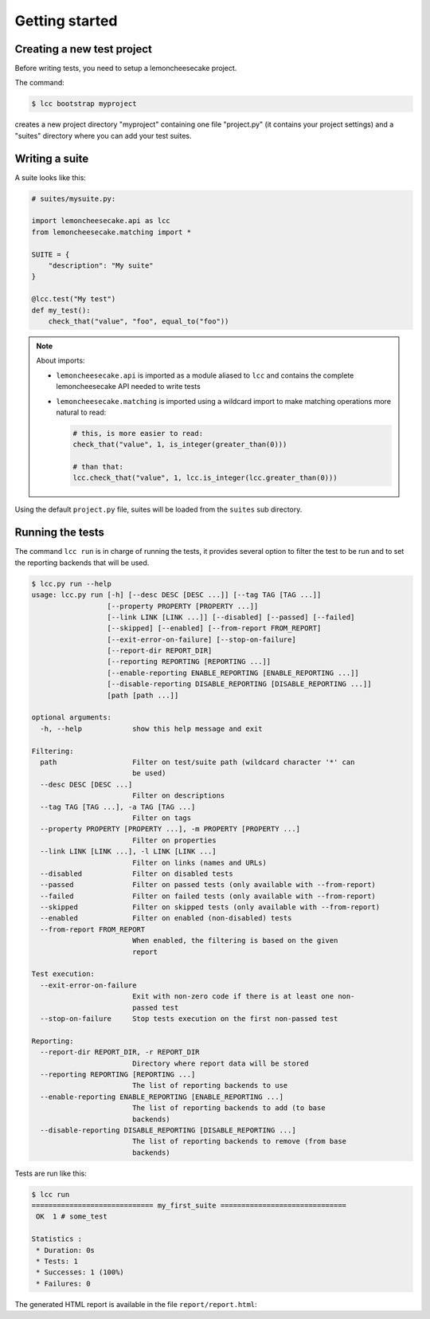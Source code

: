 .. _`getting started`:

Getting started
===============

Creating a new test project
---------------------------

Before writing tests, you need to setup a lemoncheesecake project.

The command:

.. code-block:: shell

    $ lcc bootstrap myproject

creates a new project directory "myproject" containing one file "project.py" (it contains your project settings) and
a "suites" directory where you can add your test suites.

Writing a suite
---------------

A suite looks like this:

.. code-block:: python

    # suites/mysuite.py:

    import lemoncheesecake.api as lcc
    from lemoncheesecake.matching import *

    SUITE = {
        "description": "My suite"
    }

    @lcc.test("My test")
    def my_test():
        check_that("value", "foo", equal_to("foo"))

.. note::

    About imports:

    - ``lemoncheesecake.api`` is imported as a module aliased to ``lcc`` and contains the complete lemoncheesecake
      API needed to write tests

    - ``lemoncheesecake.matching`` is imported using a wildcard import to make matching operations more natural to read:

      .. code-block:: python

        # this, is more easier to read:
        check_that("value", 1, is_integer(greater_than(0)))

        # than that:
        lcc.check_that("value", 1, lcc.is_integer(lcc.greater_than(0)))

Using the default ``project.py`` file, suites will be loaded from the ``suites`` sub directory.

Running the tests
-----------------

The command ``lcc run`` is in charge of running the tests, it provides several option to filter the test to be run and
to set the reporting backends that will be used.

.. code-block:: none

    $ lcc.py run --help
    usage: lcc.py run [-h] [--desc DESC [DESC ...]] [--tag TAG [TAG ...]]
                      [--property PROPERTY [PROPERTY ...]]
                      [--link LINK [LINK ...]] [--disabled] [--passed] [--failed]
                      [--skipped] [--enabled] [--from-report FROM_REPORT]
                      [--exit-error-on-failure] [--stop-on-failure]
                      [--report-dir REPORT_DIR]
                      [--reporting REPORTING [REPORTING ...]]
                      [--enable-reporting ENABLE_REPORTING [ENABLE_REPORTING ...]]
                      [--disable-reporting DISABLE_REPORTING [DISABLE_REPORTING ...]]
                      [path [path ...]]

    optional arguments:
      -h, --help            show this help message and exit

    Filtering:
      path                  Filter on test/suite path (wildcard character '*' can
                            be used)
      --desc DESC [DESC ...]
                            Filter on descriptions
      --tag TAG [TAG ...], -a TAG [TAG ...]
                            Filter on tags
      --property PROPERTY [PROPERTY ...], -m PROPERTY [PROPERTY ...]
                            Filter on properties
      --link LINK [LINK ...], -l LINK [LINK ...]
                            Filter on links (names and URLs)
      --disabled            Filter on disabled tests
      --passed              Filter on passed tests (only available with --from-report)
      --failed              Filter on failed tests (only available with --from-report)
      --skipped             Filter on skipped tests (only available with --from-report)
      --enabled             Filter on enabled (non-disabled) tests
      --from-report FROM_REPORT
                            When enabled, the filtering is based on the given
                            report

    Test execution:
      --exit-error-on-failure
                            Exit with non-zero code if there is at least one non-
                            passed test
      --stop-on-failure     Stop tests execution on the first non-passed test

    Reporting:
      --report-dir REPORT_DIR, -r REPORT_DIR
                            Directory where report data will be stored
      --reporting REPORTING [REPORTING ...]
                            The list of reporting backends to use
      --enable-reporting ENABLE_REPORTING [ENABLE_REPORTING ...]
                            The list of reporting backends to add (to base
                            backends)
      --disable-reporting DISABLE_REPORTING [DISABLE_REPORTING ...]
                            The list of reporting backends to remove (from base
                            backends)

Tests are run like this:

.. code-block:: none

    $ lcc run
    ============================= my_first_suite ==============================
     OK  1 # some_test

    Statistics :
     * Duration: 0s
     * Tests: 1
     * Successes: 1 (100%)
     * Failures: 0

The generated HTML report is available in the file ``report/report.html``: